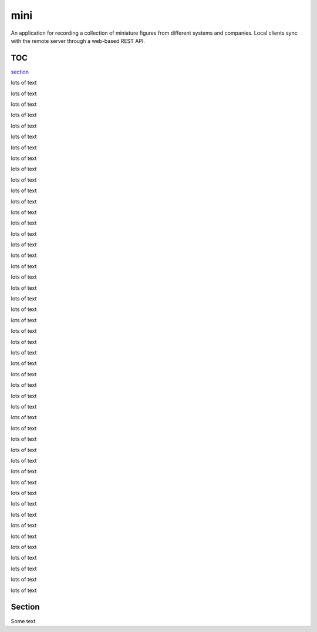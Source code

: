 ====
mini
====

.. image:: https://travis-ci.org/kallimachos/mini.svg?branch=master
   :target: https://travis-ci.org/kallimachos/mini

.. image:: https://img.shields.io/badge/Python-3.4-brightgreen.svg?style=flat
   :target: http://python.org

.. image:: http://img.shields.io/badge/license-GPL-blue.svg?style=flat
   :target: http://opensource.org/licenses/GPL-3.0

An application for recording a collection of miniature figures from different
systems and companies. Local clients sync with the remote server through a
web-based REST API.

TOC
~~~

section_

lots of text

lots of text

lots of text

lots of text

lots of text

lots of text

lots of text

lots of text

lots of text

lots of text

lots of text

lots of text

lots of text

lots of text

lots of text

lots of text

lots of text

lots of text

lots of text

lots of text

lots of text

lots of text

lots of text

lots of text

lots of text

lots of text

lots of text

lots of text

lots of text

lots of text

lots of text

lots of text

lots of text

lots of text

lots of text

lots of text

lots of text

lots of text

lots of text

lots of text

lots of text

lots of text

lots of text

lots of text

lots of text

lots of text

lots of text

lots of text

.. _section:

Section
~~~~~~~

Some text
